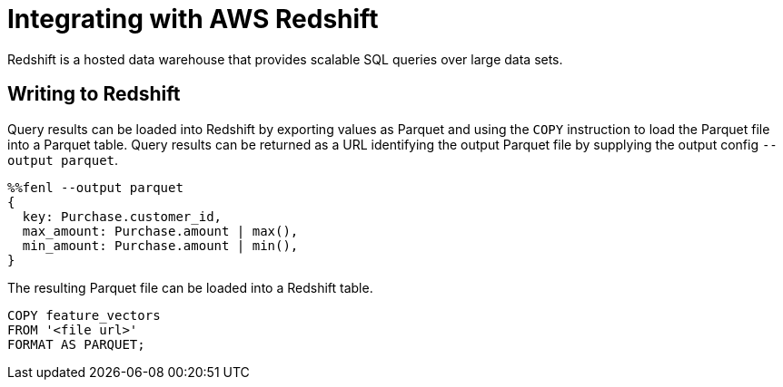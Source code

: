 = Integrating with AWS Redshift

Redshift is a hosted data warehouse that provides scalable SQL queries
over large data sets.

== Writing to Redshift

Query results can be loaded into Redshift by exporting values as Parquet and using the `COPY` instruction to load the Parquet file into a Parquet table. 
Query results can be returned as a URL identifying the output Parquet file by supplying the output config `--output parquet`.

[source,fenl]
----
%%fenl --output parquet
{
  key: Purchase.customer_id,
  max_amount: Purchase.amount | max(),
  min_amount: Purchase.amount | min(),
}
----

The resulting Parquet file can be loaded into a Redshift table.

[source,sql]
----
COPY feature_vectors
FROM '<file url>'
FORMAT AS PARQUET;
----
